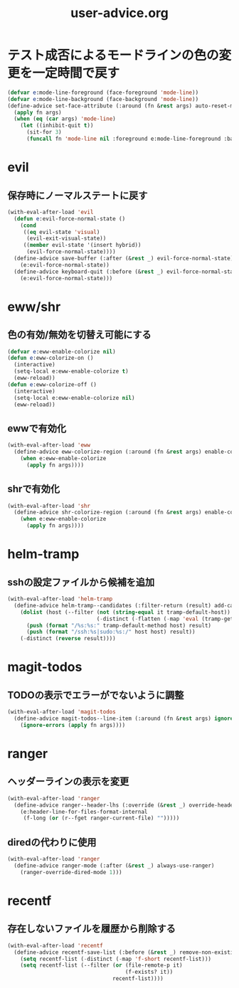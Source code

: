 #+TITLE: user-advice.org
#+STARTUP: overview

* テスト成否によるモードラインの色の変更を一定時間で戻す
  #+begin_src emacs-lisp
  (defvar e:mode-line-foreground (face-foreground 'mode-line))
  (defvar e:mode-line-background (face-background 'mode-line))
  (define-advice set-face-attribute (:around (fn &rest args) auto-reset-mode-line-colors)
    (apply fn args)
    (when (eq (car args) 'mode-line)
      (let ((inhibit-quit t))
        (sit-for 3)
        (funcall fn 'mode-line nil :foreground e:mode-line-foreground :background e:mode-line-background))))
  #+end_src
* evil
** 保存時にノーマルステートに戻す
   #+begin_src emacs-lisp
   (with-eval-after-load 'evil
     (defun e:evil-force-normal-state ()
       (cond
        ((eq evil-state 'visual)
         (evil-exit-visual-state))
        ((member evil-state '(insert hybrid))
         (evil-force-normal-state))))
     (define-advice save-buffer (:after (&rest _) evil-force-normal-state)
       (e:evil-force-normal-state))
     (define-advice keyboard-quit (:before (&rest _) evil-force-normal-state)
       (e:evil-force-normal-state)))
   #+end_src
* eww/shr
** 色の有効/無効を切替え可能にする
   #+begin_src emacs-lisp
   (defvar e:eww-enable-colorize nil)
   (defun e:eww-colorize-on ()
     (interactive)
     (setq-local e:eww-enable-colorize t)
     (eww-reload))
   (defun e:eww-colorize-off ()
     (interactive)
     (setq-local e:eww-enable-colorize nil)
     (eww-reload))
   #+end_src
** ewwで有効化
   #+begin_src emacs-lisp
   (with-eval-after-load 'eww
     (define-advice eww-colorize-region (:around (fn &rest args) enable-colorize-config)
       (when e:eww-enable-colorize
         (apply fn args))))
   #+end_src
** shrで有効化
   #+begin_src emacs-lisp
   (with-eval-after-load 'shr
     (define-advice shr-colorize-region (:around (fn &rest args) enable-colorize-config)
       (when e:eww-enable-colorize
         (apply fn args))))
   #+end_src
* helm-tramp
** sshの設定ファイルから候補を追加
  #+begin_src emacs-lisp
  (with-eval-after-load 'helm-tramp
    (define-advice helm-tramp--candidates (:filter-return (result) add-candidates-from-ssh-config)
      (dolist (host (--filter (not (string-equal it tramp-default-host))
                              (-distinct (-flatten (-map 'eval (tramp-get-completion-function "ssh"))))))
        (push (format "/%s:%s:" tramp-default-method host) result)
        (push (format "/ssh:%s|sudo:%s:/" host host) result))
      (-distinct (reverse result))))
  #+end_src
* magit-todos
** TODOの表示でエラーがでないように調整
   #+begin_src emacs-lisp
   (with-eval-after-load 'magit-todos
     (define-advice magit-todos--line-item (:around (fn &rest args) ignore-errors)
       (ignore-errors (apply fn args))))
   #+end_src
* ranger
** ヘッダーラインの表示を変更
   #+begin_src emacs-lisp
   (with-eval-after-load 'ranger
     (define-advice ranger--header-lhs (:override (&rest _) override-header-line)
       (e:header-line-for-files-format-internal
        (f-long (or (r--fget ranger-current-file) "")))))
   #+end_src
** diredの代わりに使用
   #+begin_src emacs-lisp
   (with-eval-after-load 'ranger
     (define-advice ranger-mode (:after (&rest _) always-use-ranger)
       (ranger-override-dired-mode 1)))
   #+end_src
* recentf
** 存在しないファイルを履歴から削除する
   #+begin_src emacs-lisp
   (with-eval-after-load 'recentf
     (define-advice recentf-save-list (:before (&rest _) remove-non-existing-files)
       (setq recentf-list (-distinct (-map 'f-short recentf-list)))
       (setq recentf-list (--filter (or (file-remote-p it)
                                        (f-exists? it))
                                    recentf-list))))
   #+end_src
